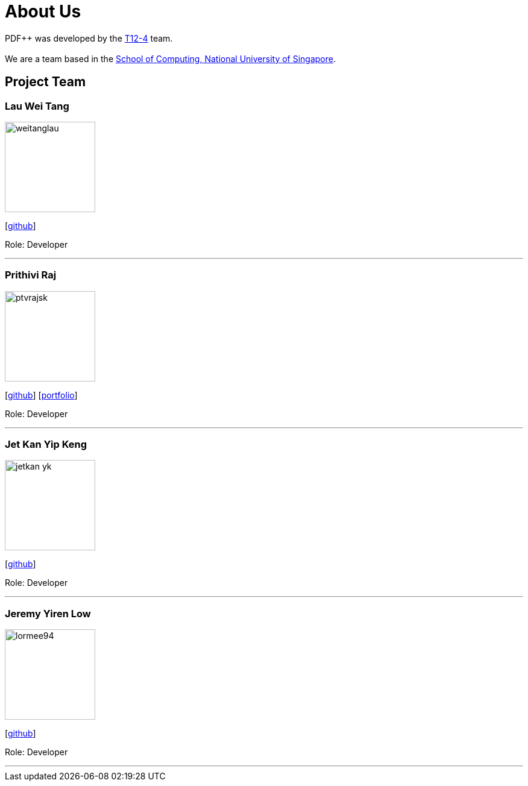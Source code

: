 = About Us
:site-section: AboutUs
:relfileprefix: team/
:imagesDir: images
:stylesDir: stylesheets

PDF++ was developed by the https://cs2103-ay1819s2-t12-4.github.io/main/[T12-4] team. +
{empty} +
We are a team based in the http://www.comp.nus.edu.sg[School of Computing, National University of Singapore].

== Project Team

=== Lau Wei Tang
image::weitanglau.png[width="150", align="left"]
{empty}[https://github.com/WeiTangLau[github]]

Role: Developer

'''

=== Prithivi Raj
image::ptvrajsk.png[width="150", align="left"]
{empty}[https://github.com/ptvrajsk/[github]] [<<ptvrajsk_PPP#, portfolio>>]

Role: Developer

'''

=== Jet Kan Yip Keng
image::jetkan-yk.png[width="150", align="left"]
{empty}[http://github.com/jetkan-yk[github]]

Role: Developer

'''

=== Jeremy Yiren Low
image::lormee94.png[width="150", align="left"]
{empty}[http://github.com/lormee94[github]]

Role: Developer

'''
